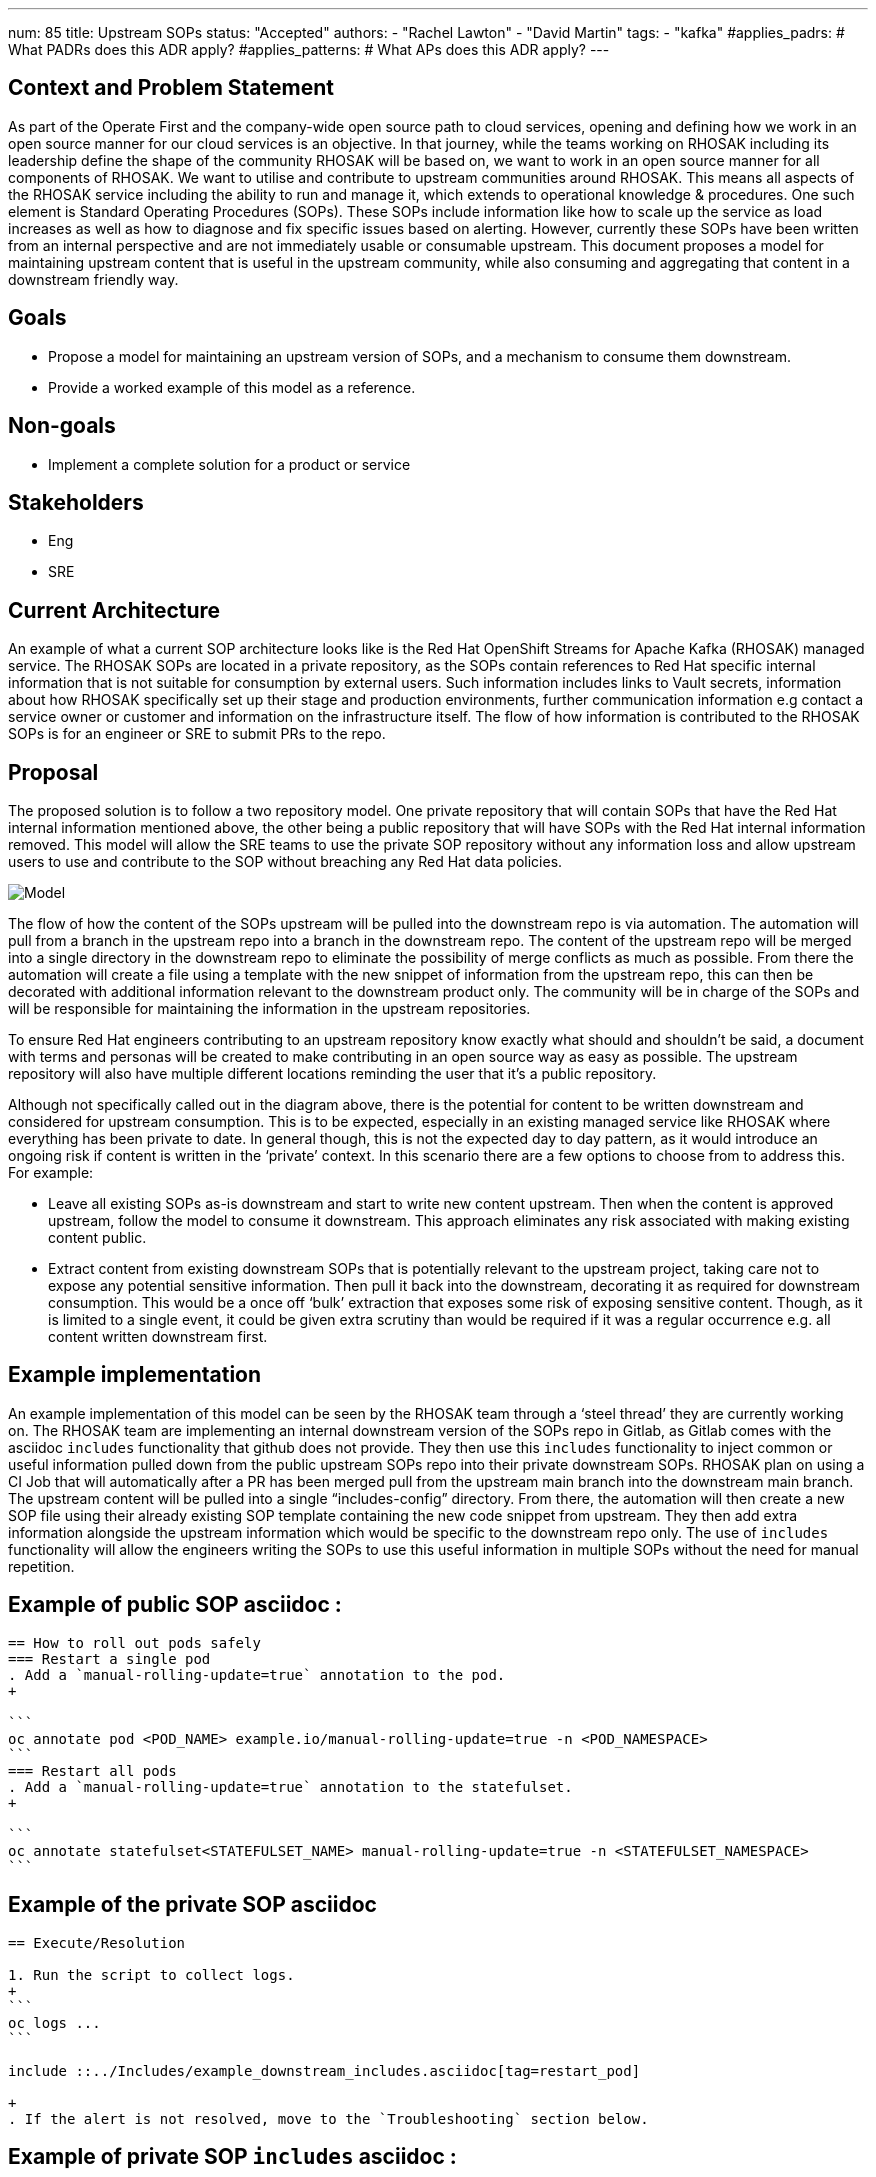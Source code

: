 ---
num: 85
title: Upstream SOPs
status: "Accepted"
authors:
  - "Rachel Lawton"
  - "David Martin"
tags:
  - "kafka"
#applies_padrs: # What PADRs does this ADR apply?
#applies_patterns: # What APs does this ADR apply?
---
// Top style tips:
// * Use one sentence per line
// * No unexpanded acronyms
// * No undefined jargon

// No need for a title heading, it's added by the template

== Context and Problem Statement
As part of the Operate First and the company-wide open source path to cloud services, opening and defining how we work in an open source manner for our cloud services is an objective. In that journey, while the teams working on RHOSAK including its leadership define the shape of the community RHOSAK will be based on, we want to work in an open source manner for all components of RHOSAK. We want to utilise and contribute to upstream communities around RHOSAK. This means all aspects of the RHOSAK service including the ability to run and manage it, which extends to operational knowledge & procedures. One such element is Standard Operating Procedures (SOPs). These SOPs include information like how to scale up the service as load increases as well as how to diagnose and fix specific issues based on alerting. However, currently these SOPs have been written from an internal perspective and are not immediately usable or consumable upstream. This document proposes a model for maintaining upstream content that is useful in the upstream community, while also consuming and aggregating that content in a downstream friendly way.

== Goals
* Propose a model for maintaining an upstream version of SOPs, and a mechanism to consume them downstream.
* Provide a worked example of this model as a reference.

== Non-goals
* Implement a complete solution for a product or service

== Stakeholders
* Eng
* SRE

== Current Architecture
An example of what a current SOP architecture looks like is the Red Hat OpenShift Streams for Apache Kafka (RHOSAK) managed service. The RHOSAK SOPs are located in a private repository, as the SOPs contain references to Red Hat specific internal information that is not suitable for consumption by external users. Such information includes links to Vault secrets, information about how RHOSAK specifically set up their stage and production environments, further communication information e.g contact a service owner or customer and information on the infrastructure itself. The flow of how information is contributed to the RHOSAK SOPs is for an engineer or SRE to submit PRs to the repo.

== Proposal
The proposed solution is to follow a two repository model. One private repository that will contain SOPs that have the Red Hat internal information mentioned above, the other being a public repository that will have SOPs with the Red Hat internal information removed. This model will allow the SRE teams to use the private SOP repository without any information loss and allow upstream users to use and contribute to the SOP without breaching any Red Hat data policies. 

image::model.png[Model]

The flow of how the content of the SOPs upstream will be pulled into the downstream repo is via automation. The automation will pull from a branch in the upstream repo into a branch in the downstream repo. The content of the upstream repo will be merged into a single directory in the downstream repo to eliminate the possibility of merge conflicts as much as possible. From there the automation will create a file using a template with the new snippet of information from the upstream repo, this can then be decorated with additional information relevant to the downstream product only. The community will be in charge of the SOPs and will be responsible for maintaining the information in the upstream repositories.

To ensure Red Hat engineers contributing to an upstream repository know exactly what should and shouldn't be said, a document with terms and personas will be created to make contributing in an open source way as easy as possible. The upstream repository will also have multiple different locations reminding the user that it's a public repository.

Although not specifically called out in the diagram above, there is the potential for content to be written downstream and considered for upstream consumption. This is to be expected, especially in an existing managed service like RHOSAK where everything has been private to date. In general though, this is not the expected day to day pattern, as it would introduce an ongoing risk if content is written in the ‘private’ context. In this scenario there are a few options to choose from to address this. For example:

* Leave all existing SOPs as-is downstream and start to write new content upstream. Then when the content is approved upstream, follow the model to consume it downstream. This approach eliminates any risk associated with making existing content public.

* Extract content from existing downstream SOPs that is potentially relevant to the upstream project, taking care not to expose any potential sensitive information. Then pull it back into the downstream, decorating it as required for downstream consumption. This would be a once off ‘bulk’ extraction that exposes some risk of exposing sensitive content. Though, as it is limited to a single event, it could be given extra scrutiny than would be required if it was a regular occurrence e.g. all content written downstream first.


== Example implementation 
An example implementation of this model can be seen by the RHOSAK team through a ‘steel thread’ they are currently working on. The RHOSAK team are implementing an internal downstream version of the SOPs repo in Gitlab, as Gitlab comes with the asciidoc `includes` functionality that github does not provide. They then use this `includes` functionality to inject common or useful information pulled down from the public upstream SOPs repo into their private downstream SOPs. RHOSAK plan on using a CI Job that will automatically after a PR has been merged pull from the upstream main branch into the downstream main branch. The upstream content will be pulled into a single “includes-config” directory. From there, the automation will then create a new SOP file using their already existing SOP template containing the new code snippet from upstream. They then add extra information alongside the upstream information which would be specific to the downstream repo only. The use of  `includes` functionality will allow the engineers writing the SOPs to use this useful information in multiple SOPs without the need for manual repetition.

== Example of public SOP asciidoc :  
----
== How to roll out pods safely
=== Restart a single pod
. Add a `manual-rolling-update=true` annotation to the pod.
+

```
oc annotate pod <POD_NAME> example.io/manual-rolling-update=true -n <POD_NAMESPACE>
```
=== Restart all pods
. Add a `manual-rolling-update=true` annotation to the statefulset.
+

```
oc annotate statefulset<STATEFULSET_NAME> manual-rolling-update=true -n <STATEFULSET_NAMESPACE>
```
----

== Example of the private SOP asciidoc
----
== Execute/Resolution

1. Run the script to collect logs.
+
```
oc logs ...
```

include ::../Includes/example_downstream_includes.asciidoc[tag=restart_pod]

+
. If the alert is not resolved, move to the `Troubleshooting` section below.
---- 

== Example of private SOP `includes` asciidoc :  
----
// tag::restart_pod[]


=== Restart a single pod
. Add a `manual-rolling-update=true` annotation to the pod.
+

```
oc annotate pod <POD_NAME> example.io/manual-rolling-update=true -n <POD_NAMESPACE>
```
=== Restart all pods
. Add a `manual-rolling-update=true` annotation to the statefulset.
+

```
oc annotate statefulset<STATEFULSET_NAME> manual-rolling-update=true -n <STATEFULSET_NAMESPACE>
```
// end::restart_pod[]
----


== Example public SOP (rendered)

image::upstream.png[Upstream]


== Example private SOP (rendered)
image::downstream.png[Downstream]


== Threat model
* Does open-sourcing our SOPs give an attacker information that could be helpful to them in compromising our service?

** This risk is mitigated in a few ways:

*** New content is written upstream first, then pulled downstream. This forces the author to have a more open mindset and think about solving the problem in the upstream project in a more generic way rather than solving it too specifically for the downstream project.
Having upstream content be written in a way that corresponds to a default installation of the upstream community components. Any infrastructure outside of those components is omitted from the upstream content (and only added in the downstream version of a SOP, if needed)

*** Having an option to keep any existing downstream content private & introduce new upstream content as it’s created.
This model also allows any new private content to be kept in the downstream repo only.

* How to avoid a user accidentally contributing sensitive content in the upstream repo?
** Suggested ways of mitigating the concern:
*** Create a doc downstream, specifically stating what content is allowed in upstream repos and what content is not permitted. This can include topics, terms and personas.
*** Make it very clear in the upstream repo that this is a public repo. This can be said in README docs, PRs etc
*** A team could create a template for their SOPS which would contain common formatting, style and information necessary for all of their SOPs. The template would not have sensitive data as sensitive data would be stored in a location (e.g Config, Database etc in a private domain. The data would then get pulled in and rendered downstream.


== Alternatives Considered / Rejected
* ADR 84: Upstream SOPs (RHOSAK)

== Challenges

* Changing existing workflows so that content is written upstream first.
* Keeping the downstream content up to date with the latest upstream content.

== Dependencies
n/a

== Consequences if not completed
* No open source solution for SOPs in various service communities
